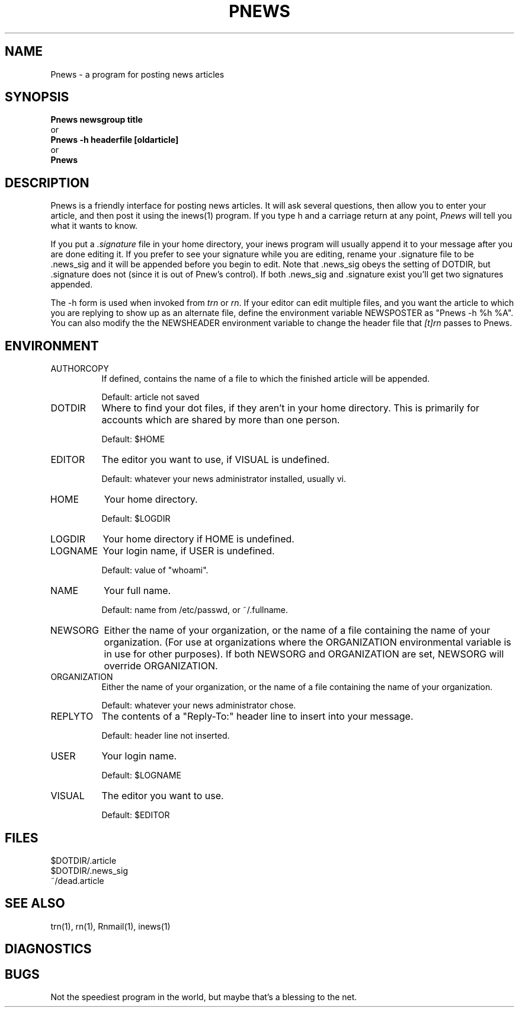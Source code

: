 .\" $Id: Pnews.1,v 1.2 1993/07/26 19:11:50 nate Exp $
.\"
.\" This software is Copyright 1991 by Stan Barber. 
.\"
.\" Permission is hereby granted to copy, reproduce, redistribute or otherwise
.\" use this software as long as: there is no monetary profit gained
.\" specifically from the use or reproduction of this software, it is not
.\" sold, rented, traded or otherwise marketed, and this copyright notice is
.\" included prominently in any copy made. 
.\"
.\" The authors make no claims as to the fitness or correctness of this software
.\" for any use whatsoever, and it is provided as is. Any use of this software
.\" is at the user's own risk. 
.\"
.de Sh
.br
.ne 5
.PP
\fB\\$1\fR
.PP
..
.de Sp
.if t .sp .5v
.if n .sp
..
.\" unbreakable dash.
.tr \(*W-|\(bv\*(Tr
.ie n \{\
.ds -- \(*W-
.if (\n(.H=4u)&(1m=24u) .ds -- \(*W\h'-12u'\(*W\h'-12u'-\" diablo 10 pitch
.if (\n(.H=4u)&(1m=20u) .ds -- \(*W\h'-12u'\(*W\h'-8u'-\" diablo 12 pitch
.ds L" ""
.ds R" ""
.ds L' '
.ds R' '
'br\}
.el\{\
.ds -- \(em\|
.tr \*(Tr
.ds L" ``
.ds R" ''
.ds L' `
.ds R' '
'br\}
.TH PNEWS 1 LOCAL
.SH NAME
Pnews - a program for posting news articles
.SH SYNOPSIS
.B Pnews newsgroup title
.br
  or
.br
.B Pnews -h headerfile [oldarticle]
.br
  or
.br
.B Pnews
.SH DESCRIPTION
Pnews is a friendly interface for posting news articles.
It will ask several questions, then allow you to enter your article,
and then post it using the inews(1) program.
If you type h and a carriage return at any point,
.I Pnews
will tell you what it wants to know.
.PP
If you put a
.I .signature
file in your home directory, your inews program will usually append it
to your message after you are done editing it.
If you prefer to see your signature while you are editing, rename your
\&.signature file to be .news_sig and it will be appended before you
begin to edit.
Note that .news_sig obeys the setting of DOTDIR, but .signature does
not (since it is out of Pnew's control).
If both .news_sig and .signature exist you'll get two signatures appended.
.PP
The -h form is used when invoked from
.I trn
or
.IR rn .
If your editor can edit multiple files, and you want the article to which
you are replying to show up as an alternate file, define the environment
variable NEWSPOSTER as \*(L"Pnews -h %h %A\*(R".
You can also modify the the NEWSHEADER environment variable to change the
header file that
.I [t]rn
passes to Pnews.
.SH ENVIRONMENT
.IP AUTHORCOPY 8
If defined, contains the name of a file to which the finished article will
be appended.
.Sp
Default: article not saved
.IP DOTDIR 8
Where to find your dot files, if they aren't in your home directory.
This is primarily for accounts which are shared by more than one person.
.Sp
Default: $HOME
.IP EDITOR 8
The editor you want to use, if VISUAL is undefined.
.Sp
Default: whatever your news administrator installed, usually vi.
.IP HOME 8
Your home directory.
.Sp
Default: $LOGDIR
.IP LOGDIR 8
Your home directory if HOME is undefined.
.IP LOGNAME 8
Your login name, if USER is undefined.
.Sp
Default: value of \*(L"whoami\*(R".
.IP NAME 8
Your full name.
.Sp
Default: name from /etc/passwd, or ~/.fullname.
.IP NEWSORG 8
Either the name of your organization, or the name of a file containing the
name of your organization. (For use at organizations where the ORGANIZATION
environmental variable is in use for other purposes). If both NEWSORG and
ORGANIZATION are set, NEWSORG will override ORGANIZATION.
.IP ORGANIZATION 8
Either the name of your organization, or the name of a file containing the
name of your organization.
.Sp
Default: whatever your news administrator chose.
.IP REPLYTO 8
The contents of a \*(L"Reply-To:\*(R" header line to insert into your message.
.Sp
Default: header line not inserted.
.IP USER 8
Your login name.
.Sp
Default: $LOGNAME
.IP VISUAL 8
The editor you want to use.
.Sp
Default: $EDITOR
.SH FILES
$DOTDIR/.article
.br
$DOTDIR/.news_sig
.br
~/dead.article
.SH SEE ALSO
trn(1), rn(1), Rnmail(1), inews(1)
.SH DIAGNOSTICS
.SH BUGS
Not the speediest program in the world, but maybe that's a blessing to the
net.
